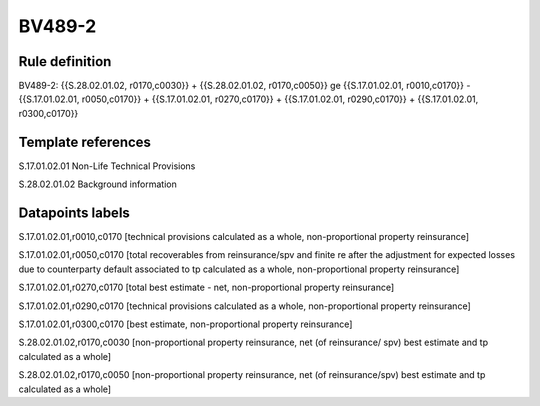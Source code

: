 =======
BV489-2
=======

Rule definition
---------------

BV489-2: {{S.28.02.01.02, r0170,c0030}} + {{S.28.02.01.02, r0170,c0050}} ge {{S.17.01.02.01, r0010,c0170}} - {{S.17.01.02.01, r0050,c0170}} + {{S.17.01.02.01, r0270,c0170}} + {{S.17.01.02.01, r0290,c0170}} + {{S.17.01.02.01, r0300,c0170}}


Template references
-------------------

S.17.01.02.01 Non-Life Technical Provisions

S.28.02.01.02 Background information


Datapoints labels
-----------------

S.17.01.02.01,r0010,c0170 [technical provisions calculated as a whole, non-proportional property reinsurance]

S.17.01.02.01,r0050,c0170 [total recoverables from reinsurance/spv and finite re after the adjustment for expected losses due to counterparty default associated to tp calculated as a whole, non-proportional property reinsurance]

S.17.01.02.01,r0270,c0170 [total best estimate - net, non-proportional property reinsurance]

S.17.01.02.01,r0290,c0170 [technical provisions calculated as a whole, non-proportional property reinsurance]

S.17.01.02.01,r0300,c0170 [best estimate, non-proportional property reinsurance]

S.28.02.01.02,r0170,c0030 [non-proportional property reinsurance, net (of reinsurance/ spv) best estimate and tp calculated as a whole]

S.28.02.01.02,r0170,c0050 [non-proportional property reinsurance, net (of reinsurance/spv) best estimate and tp calculated as a whole]



